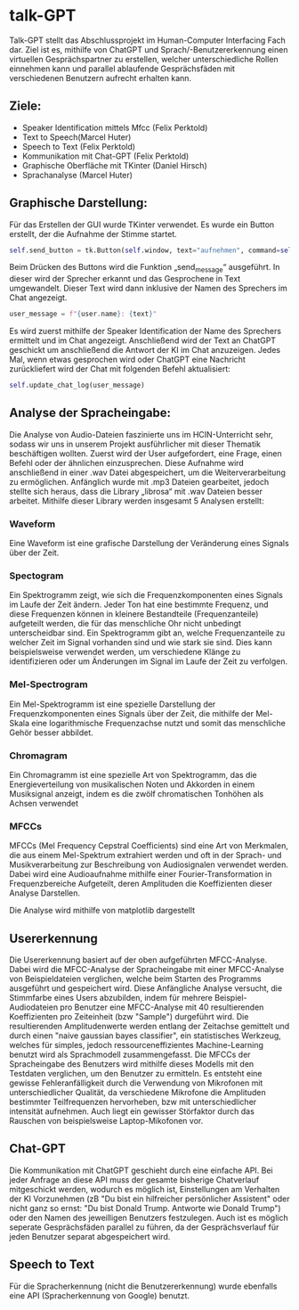 * talk-GPT
Talk-GPT stellt das Abschlussprojekt im Human-Computer Interfacing Fach dar. Ziel ist es, mithilfe von ChatGPT und Sprach/-Benutzererkennung einen virtuellen Gesprächspartner zu erstellen, welcher unterschiedliche Rollen einnehmen kann und parallel ablaufende Gesprächsfäden mit verschiedenen Benutzern aufrecht erhalten kann.
** Ziele:
+ Speaker Identification mittels Mfcc (Felix Perktold)
+ Text to Speech(Marcel Huter)
+ Speech to Text (Felix Perktold)
+ Kommunikation mit Chat-GPT (Felix Perktold)
+ Graphische Oberfläche mit TKinter (Daniel Hirsch)
+ Sprachanalyse (Marcel Huter)

** Graphische Darstellung:
Für das Erstellen der GUI wurde TKinter verwendet. Es wurde ein Button erstellt, der die Aufnahme der Stimme startet.
#+BEGIN_SRC python
self.send_button = tk.Button(self.window, text="aufnehmen", command=self.send_message)=
#+END_SRC

Beim Drücken des Buttons wird die Funktion „send_message“ ausgeführt. In dieser wird der Sprecher erkannt und das Gesprochene in Text umgewandelt. Dieser Text wird dann inklusive der Namen des Sprechers im Chat angezeigt. 
#+BEGIN_SRC python
user_message = f"{user.name}: {text}"
#+END_SRC

Es wird zuerst mithilfe der Speaker Identification der Name des Sprechers ermittelt und im Chat angezeigt.  Anschließend wird der Text an ChatGPT geschickt um anschließend die Antwort der KI im Chat anzuzeigen. Jedes Mal, wenn etwas gesprochen wird oder ChatGPT eine Nachricht zurückliefert wird der Chat mit folgenden Befehl aktualisiert: 
#+BEGIN_SRC python
self.update_chat_log(user_message)
#+END_SRC

** Analyse der Spracheingabe:
Die Analyse von Audio-Dateien faszinierte uns im HCIN-Unterricht sehr, sodass wir uns in unserem Projekt ausführlicher mit dieser Thematik beschäftigen wollten. Zuerst wird der User aufgefordert, eine Frage, einen Befehl oder der ähnlichen einzusprechen. Diese Aufnahme wird anschließend in einer .wav Datei abgespeichert, um die Weiterverarbeitung zu ermöglichen. Anfänglich wurde mit .mp3 Dateien gearbeitet, jedoch stellte sich heraus, dass die Library „librosa“ mit .wav Dateien besser arbeitet. Mithilfe dieser Library werden insgesamt 5 Analysen erstellt:
*** Waveform
Eine Waveform ist eine grafische Darstellung der Veränderung eines Signals über der Zeit.
[[./.figures/Waveform.png]]
*** Spectogram
Ein Spektrogramm zeigt, wie sich die Frequenzkomponenten eines Signals im Laufe der Zeit ändern. Jeder Ton hat eine bestimmte Frequenz, und diese Frequenzen können in kleinere Bestandteile (Frequenzanteile) aufgeteilt werden, die für das menschliche Ohr nicht unbedingt unterscheidbar sind. Ein Spektrogramm gibt an, welche Frequenzanteile zu welcher Zeit im Signal vorhanden sind und wie stark sie sind. Dies kann beispielsweise verwendet werden, um verschiedene Klänge zu identifizieren oder um Änderungen im Signal im Laufe der Zeit zu verfolgen.
[[./.figures/Spectogram.png]]
*** Mel-Spectrogram
Ein Mel-Spektrogramm ist eine spezielle Darstellung der Frequenzkomponenten eines Signals über der Zeit, die mithilfe der Mel-Skala eine logarithmische Frequenzachse nutzt und somit das menschliche Gehör besser abbildet.
[[./.figures/Mel_Spectogram.png]]
*** Chromagram
Ein Chromagramm ist eine spezielle Art von Spektrogramm, das die Energieverteilung von musikalischen Noten und Akkorden in einem Musiksignal anzeigt, indem es die zwölf chromatischen Tonhöhen als Achsen verwendet
[[./.figures/Chromagram.png]]
*** MFCCs
MFCCs (Mel Frequency Cepstral Coefficients) sind eine Art von Merkmalen, die aus einem Mel-Spektrum extrahiert werden und oft in der Sprach- und Musikverarbeitung zur Beschreibung von Audiosignalen verwendet werden. Dabei wird eine Audioaufnahme mithilfe einer Fourier-Transformation in Frequenzbereiche Aufgeteilt, deren Amplituden die Koeffizienten dieser Analyse Darstellen.
[[./.figures/MFCCs.png]]

Die Analyse wird mithilfe von matplotlib dargestellt

** Usererkennung
Die Usererkennung basiert auf der oben aufgeführten MFCC-Analyse. Dabei wird die MFCC-Analyse der Spracheingabe mit einer MFCC-Analyse von Beispieldateien verglichen, welche beim Starten des Programms ausgeführt und gespeichert wird. Diese Anfängliche Analyse versucht, die Stimmfarbe eines Users abzubilden, indem für mehrere Beispiel-Audiodateien pro Benutzer eine MFCC-Analyse mit 40 resultierenden Koeffizienten pro Zeiteinheit (bzw "Sample") durgeführt wird. Die resultierenden Amplitudenwerte werden entlang der Zeitachse gemittelt und durch einen "naive gaussian bayes classifier", ein statistisches Werkzeug, welches für simples, jedoch ressourceneffizientes Machine-Learning benutzt wird als Sprachmodell zusammengefasst. Die MFCCs der Spracheingabe des Benutzers wird mithilfe dieses Modells mit den Testdaten verglichen, um den Benutzer zu ermitteln. Es entsteht eine gewisse Fehleranfälligkeit durch die Verwendung von Mikrofonen mit unterschiedlicher Qualität, da verschiedene Mikrofone die Amplituden bestimmter Teilfrequenzen hervorheben, bzw mit unterschiedlicher intensität aufnehmen. Auch liegt ein gewisser Störfaktor durch das Rauschen von beispielsweise Laptop-Mikofonen vor.

** Chat-GPT
Die Kommunikation mit ChatGPT geschieht durch eine einfache API. Bei jeder Anfrage an diese API muss der gesamte bisherige Chatverlauf mitgeschickt werden, wodurch es möglich ist, Einstellungen am Verhalten der KI Vorzunehmen (zB "Du bist ein hilfreicher persönlicher Assistent" oder nicht ganz so ernst: "Du bist Donald Trump. Antworte wie Donald Trump") oder den Namen des jeweilligen Benutzers festzulegen. Auch ist es möglich seperate Gesprächsfäden parallel zu führen, da der Gesprächsverlauf für jeden Benutzer separat abgespeichert wird.

** Speech to Text
Für die Spracherkennung (nicht die Benutzererkennung) wurde ebenfalls eine API (Spracherkennung von Google) benutzt.

